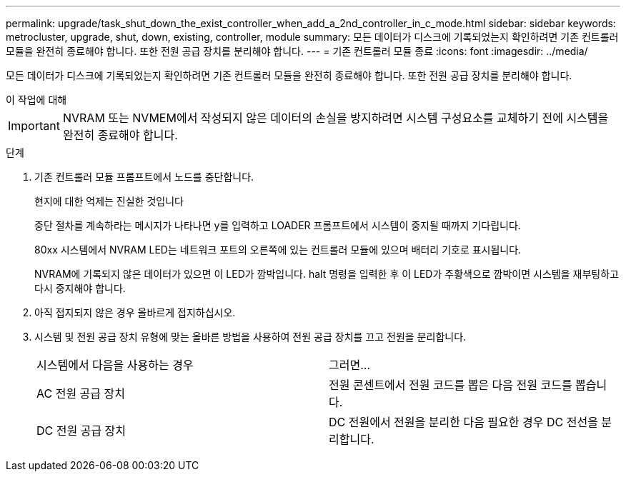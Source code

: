 ---
permalink: upgrade/task_shut_down_the_exist_controller_when_add_a_2nd_controller_in_c_mode.html 
sidebar: sidebar 
keywords: metrocluster, upgrade, shut, down, existing, controller, module 
summary: 모든 데이터가 디스크에 기록되었는지 확인하려면 기존 컨트롤러 모듈을 완전히 종료해야 합니다. 또한 전원 공급 장치를 분리해야 합니다. 
---
= 기존 컨트롤러 모듈 종료
:icons: font
:imagesdir: ../media/


[role="lead"]
모든 데이터가 디스크에 기록되었는지 확인하려면 기존 컨트롤러 모듈을 완전히 종료해야 합니다. 또한 전원 공급 장치를 분리해야 합니다.

.이 작업에 대해
--

IMPORTANT: NVRAM 또는 NVMEM에서 작성되지 않은 데이터의 손실을 방지하려면 시스템 구성요소를 교체하기 전에 시스템을 완전히 종료해야 합니다.

--
.단계
. 기존 컨트롤러 모듈 프롬프트에서 노드를 중단합니다.
+
현지에 대한 억제는 진실한 것입니다

+
중단 절차를 계속하라는 메시지가 나타나면 y를 입력하고 LOADER 프롬프트에서 시스템이 중지될 때까지 기다립니다.

+
80xx 시스템에서 NVRAM LED는 네트워크 포트의 오른쪽에 있는 컨트롤러 모듈에 있으며 배터리 기호로 표시됩니다.

+
NVRAM에 기록되지 않은 데이터가 있으면 이 LED가 깜박입니다. halt 명령을 입력한 후 이 LED가 주황색으로 깜박이면 시스템을 재부팅하고 다시 중지해야 합니다.

. 아직 접지되지 않은 경우 올바르게 접지하십시오.
. 시스템 및 전원 공급 장치 유형에 맞는 올바른 방법을 사용하여 전원 공급 장치를 끄고 전원을 분리합니다.
+
|===


| 시스템에서 다음을 사용하는 경우 | 그러면... 


 a| 
AC 전원 공급 장치
 a| 
전원 콘센트에서 전원 코드를 뽑은 다음 전원 코드를 뽑습니다.



 a| 
DC 전원 공급 장치
 a| 
DC 전원에서 전원을 분리한 다음 필요한 경우 DC 전선을 분리합니다.

|===

